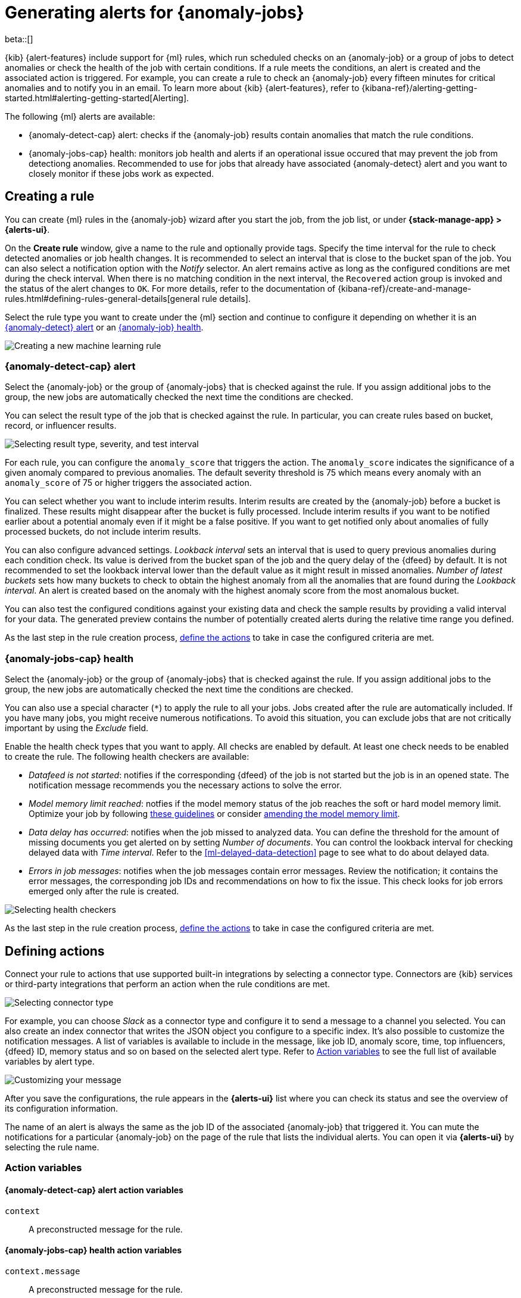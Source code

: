 [role="xpack"]
[[ml-configuring-alerts]]
= Generating alerts for {anomaly-jobs}

beta::[]

{kib} {alert-features} include support for {ml} rules, which run scheduled 
checks on an {anomaly-job} or a group of jobs to detect anomalies or check the 
health of the job with certain conditions. If a rule meets the conditions, an 
alert is created and the associated action is triggered. For example, you can 
create a rule to check an {anomaly-job} every fifteen minutes for critical 
anomalies and to notify you in an email. To learn more about {kib} 
{alert-features}, refer to 
{kibana-ref}/alerting-getting-started.html#alerting-getting-started[Alerting].

The following {ml} alerts are available:

* {anomaly-detect-cap} alert: checks if the {anomaly-job} results contain
  anomalies that match the rule conditions.
* {anomaly-jobs-cap} health: monitors job health and alerts if an operational 
  issue occured that may prevent the job from detectiong anomalies. Recommended 
  to use for jobs that already have associated {anomaly-detect} alert and you 
  want to closely monitor if these jobs work as expected.


[[creating-ml-rules]]
== Creating a rule

You can create {ml} rules in the {anomaly-job} wizard after you start the job, 
from the job list, or under **{stack-manage-app} > {alerts-ui}**.

On the *Create rule* window, give a name to the rule and optionally provide 
tags. Specify the time interval for the rule to check detected anomalies or job 
health changes. It is recommended to select an interval that is close to the 
bucket span of the job. You can also select a notification option with the 
_Notify_ selector. An alert remains active as long as the configured conditions 
are met during the check interval. When there is no matching condition in the 
next interval, the `Recovered` action group is invoked and the status of the 
alert changes to `OK`. For more details, refer to the documentation of 
{kibana-ref}/create-and-manage-rules.html#defining-rules-general-details[general rule details].

Select the rule type you want to create under the {ml} section and continue to 
configure it depending on whether it is an 
<<creating-anomaly-alert-rules, {anomaly-detect} alert>> or an 
<<creating-anomaly-jobs-health-rules, {anomaly-job} health>>.

[role="screenshot"]
image::images/ml-rule.jpg["Creating a new machine learning rule"]


[[creating-anomaly-alert-rules]]
=== {anomaly-detect-cap} alert

Select the {anomaly-job} or the group of {anomaly-jobs} that is checked against 
the rule. If you assign additional jobs to the group, the new jobs are 
automatically checked the next time the conditions are checked.

You can select the result type of the job that is checked against the rule. In 
particular, you can create rules based on bucket, record, or influencer results.

[role="screenshot"]
image::images/ml-anomaly-alert-severity.jpg["Selecting result type, severity, and test interval"]

For each rule, you can configure the `anomaly_score` that triggers the action. 
The `anomaly_score` indicates the significance of a given anomaly compared to 
previous anomalies. The default severity threshold is 75 which means every 
anomaly with an `anomaly_score` of 75 or higher triggers the associated action.

You can select whether you want to include interim results. Interim results are 
created by the {anomaly-job} before a bucket is finalized. These results might 
disappear after the bucket is fully processed. Include interim results if you 
want to be notified earlier about a potential anomaly even if it might be a 
false positive. If you want to get notified only about anomalies of fully 
processed buckets, do not include interim results.

You can also configure advanced settings. _Lookback interval_ sets an interval 
that is used to query previous anomalies during each condition check. Its value 
is derived from the bucket span of the job and the query delay of the {dfeed} by 
default. It is not recommended to set the lookback interval lower than the 
default value as it might result in missed anomalies. _Number of latest buckets_ 
sets how many buckets to check to obtain the highest anomaly from all the 
anomalies that are found during the _Lookback interval_. An alert is created 
based on the anomaly with the highest anomaly score from the most anomalous 
bucket.

You can also test the configured conditions against your existing data and check 
the sample results by providing a valid interval for your data. The generated 
preview contains the number of potentially created alerts during the relative 
time range you defined.

As the last step in the rule creation process, 
<<defining-actions, define the actions>> to take in case the configured criteria 
are met.


[[creating-anomaly-jobs-health-rules]]
=== {anomaly-jobs-cap} health

Select the {anomaly-job} or the group of {anomaly-jobs} that is checked against 
the rule. If you assign additional jobs to the group, the new jobs are 
automatically checked the next time the conditions are checked.

You can also use a special character (`*`) to apply the rule to all your jobs. 
Jobs created after the rule are automatically included. If you have many jobs, 
you might receive numerous notifications. To avoid this situation, you can 
exclude jobs that are not critically important by using the _Exclude_ field.

Enable the health check types that you want to apply. All checks are enabled by 
default. At least one check needs to be enabled to create the rule. The 
following health checkers are available:

* _Datafeed is not started_: notifies if the corresponding {dfeed} of the job is 
  not started but the job is in an opened state. The notification message 
  recommends you the necessary actions to solve the error.
* _Model memory limit reached_: notfies if the model memory status of the job 
  reaches the soft or hard model memory limit. Optimize your job by following 
  <<detector-configuration, these guidelines>> or consider 
  <<set-model-memory-limit, amending the model memory limit>>. 
* _Data delay has occurred_: notifies when the job missed to analyzed data. 
  You can define the threshold for the amount of missing documents you get 
  alerted on by setting _Number of documents_. You can control the lookback 
  interval for checking delayed data with _Time interval_. Refer to the 
  <<ml-delayed-data-detection>> page to see what to do about delayed data.
* _Errors in job messages_: notifies when the job messages contain error 
  messages. Review the notification; it contains the error messages, the 
  corresponding job IDs and recommendations on how to fix the issue. This check 
  looks for job errors emerged only after the rule is created.

[role="screenshot"]
image::images/ml-health-check-config.jpg["Selecting health checkers"]

As the last step in the rule creation process, 
<<defining-actions, define the actions>> to take in case the configured criteria 
are met.
  

[[defining-actions]]
== Defining actions

Connect your rule to actions that use supported built-in integrations by 
selecting a connector type. Connectors are {kib} services or third-party 
integrations that perform an action when the rule conditions are met.

[role="screenshot"]
image::images/ml-anomaly-alert-actions.jpg["Selecting connector type"]

For example, you can choose _Slack_ as a connector type and configure it to send 
a message to a channel you selected. You can also create an index connector that 
writes the JSON object you configure to a specific index. It's also possible to 
customize the notification messages. A list of variables is available to include 
in the message, like job ID, anomaly score, time, top influencers, {dfeed} ID, 
memory status and so on based on the selected alert type. Refer to 
<<action-variables>> to see the full list of available variables by alert type.


[role="screenshot"]
image::images/ml-anomaly-alert-messages.jpg["Customizing your message"]

After you save the configurations, the rule appears in the *{alerts-ui}* list 
where you can check its status and see the overview of its configuration 
information.

The name of an alert is always the same as the job ID of the associated 
{anomaly-job} that triggered it. You can mute the notifications for a particular 
{anomaly-job} on the page of the rule that lists the individual alerts. You can 
open it via *{alerts-ui}* by selecting the rule name.

[[action-variables]]
=== Action variables


[[anomaly-alert-action-variables]]
==== {anomaly-detect-cap} alert action variables

`context`::
A preconstructed message for the rule.


[[anomaly-jobs-health-action-variables]]
==== {anomaly-jobs-cap} health action variables

`context.message`::
A preconstructed message for the rule.

`context.results`::
Contains the collection of the following properties.
+
.Properties of `context.results` for _Datafeed is not started_ checker
[%collapsible%open]
====

`datafeed_id`:::
The ID of the corresponding {dfeed}.

`datafeed_state`:::
The state of the corresponding {dfeed}. It can be `starting`, `started`, 
`stopping`, `stopped`.

`job_id`:::
The ID of the affected job.

`job_state`:::
The state of the affected job. It can be `opening`, `opened`, `closing`, 
`closed`, or `failed`.
====
+
.Properties of `context.results` for _Model memory limit reached_ checker
[%collapsible%open]
====

`job_id`:::
The ID of the affected job.

`memory_status`:::
The status of the mathematical model. It can have one of the following values:

* `ok`: The models stayed below the configured value.
* `soft_limit`: The model used more than 60% of the configured memory limit and 
  older unused models will be pruned to free up space. In categorization jobs no 
  further category examples will be stored.
* `hard_limit`: The model used more space than the configured memory limit. As a 
  result, not all incoming data was processed.

`model_bytes_exceeded`:::
The number of bytes over the high limit for memory usage at the last allocation 
failure.

`log_time`:::
The timestamp of the model size statistics according to server time.

`peak_model_bytes`:::
The peak number of bytes of memory ever used by the model.
====
+
.Properties of `context.results` for _Data delay has occured_ checker
[%collapsible%open]
====

`annotation`:::
The annotation corresponding to the data delay in the job.

`end_timestamp`:::
Timestamp of the latest finalized buckets with missing documents.

`job_id`:::
The ID of the affected job.

`missed_docs_count`:::
The number of missed documents.
====
+
.Properties of `context.results` for _Error in job messages_ checker
[%collapsible%open]
====

`level`:::
The level of...

`timestamp`:::
Timestamp of the latest finalized buckets with missing documents.

`job_id`:::
The ID of the affected job.

`message`:::
The error message.

`node_name`:::
The name of the node that runs the job.


====